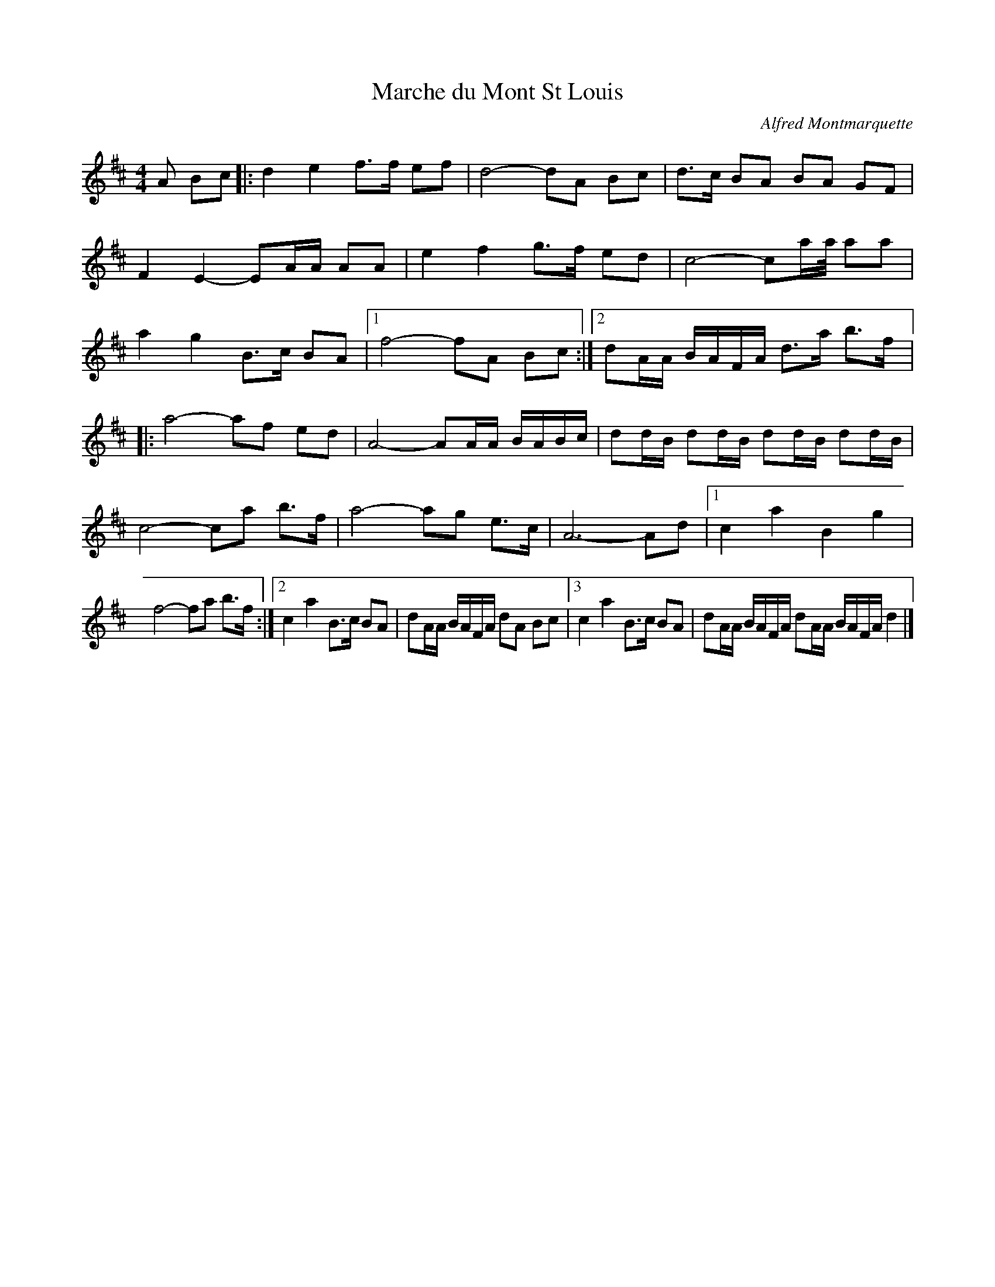 X:9
T:Marche du Mont St Louis
C:Alfred Montmarquette
Z:robin.beech@mcgill.ca
R:march
M:4/4
L:1/8
K:D
A Bc |: d2e2 f>f ef | d4- dA Bc | d>c BA BA GF |
F2E2- EA/A/ AA | e2f2 g>f ed | c4- ca/a// aa |
a2g2 B>c BA |1 f4- fA Bc :|2 dA/A/ B/A/F/A/ d>a b>f |:
a4- af ed | A4- AA/A/ B/A/B/c/ | dd/B/ dd/B/ dd/B/ dd/B/ |
c4- ca b>f | a4- ag e>c | A6- Ad |1 c2a2 B2g2 |
f4- fa b>f :|2 c2a2 B>c BA | dA/A/ B/A/F/A/ dA Bc |3 c2a2 B>c BA | dA/A/ B/A/F/A/ dA/A/ B/A/F/A/ d2 |]
